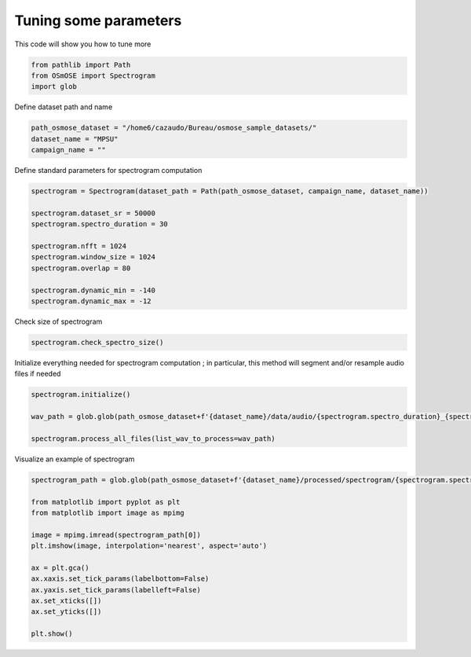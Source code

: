 
.. DO NOT EDIT.
.. THIS FILE WAS AUTOMATICALLY GENERATED BY SPHINX-GALLERY.
.. TO MAKE CHANGES, EDIT THE SOURCE PYTHON FILE:
.. "gallery_basic_use_cases/Spectrogram/tune_parameters.py"
.. LINE NUMBERS ARE GIVEN BELOW.

.. only:: html

    .. note::
        :class: sphx-glr-download-link-note

        :ref:`Go to the end <sphx_glr_download_gallery_basic_use_cases_Spectrogram_tune_parameters.py>`
        to download the full example code

.. rst-class:: sphx-glr-example-title

.. _sphx_glr_gallery_basic_use_cases_Spectrogram_tune_parameters.py:


==============================================
Tuning some parameters
==============================================

This code will show you how to tune more 

.. GENERATED FROM PYTHON SOURCE LINES 8-13

.. code-block:: default


    from pathlib import Path
    from OSmOSE import Spectrogram
    import glob








.. GENERATED FROM PYTHON SOURCE LINES 14-15

Define dataset path and name

.. GENERATED FROM PYTHON SOURCE LINES 15-20

.. code-block:: default


    path_osmose_dataset = "/home6/cazaudo/Bureau/osmose_sample_datasets/"
    dataset_name = "MPSU"
    campaign_name = ""








.. GENERATED FROM PYTHON SOURCE LINES 21-22

Define standard parameters for spectrogram computation

.. GENERATED FROM PYTHON SOURCE LINES 22-35

.. code-block:: default


    spectrogram = Spectrogram(dataset_path = Path(path_osmose_dataset, campaign_name, dataset_name))

    spectrogram.dataset_sr = 50000
    spectrogram.spectro_duration = 30

    spectrogram.nfft = 1024
    spectrogram.window_size = 1024
    spectrogram.overlap = 80

    spectrogram.dynamic_min = -140
    spectrogram.dynamic_max = -12





.. rst-class:: sphx-glr-script-out

 .. code-block:: none

    No valid processed/adjust_metadata.csv found and no parameters provided. All attributes will be initialized to default values..  





.. GENERATED FROM PYTHON SOURCE LINES 36-37

Check size of spectrogram

.. GENERATED FROM PYTHON SOURCE LINES 37-40

.. code-block:: default


    spectrogram.check_spectro_size()





.. rst-class:: sphx-glr-script-out

 .. code-block:: none

    your smallest tile has a duration of: 30.0 (s), with a number of spectra of 7312 

    Note that unless you have a 4K screen, unwanted numerical compression might occur when visualizing your spectrograms..


    your resolutions : time =  0.004 (s) / frequency =  48.828 (Hz)




.. GENERATED FROM PYTHON SOURCE LINES 41-42

Initialize everything needed for spectrogram computation ; in particular, this method will segment and/or resample audio files if needed

.. GENERATED FROM PYTHON SOURCE LINES 42-49

.. code-block:: default


    spectrogram.initialize()

    wav_path = glob.glob(path_osmose_dataset+f'{dataset_name}/data/audio/{spectrogram.spectro_duration}_{spectrogram.dataset_sr}/*wav')

    spectrogram.process_all_files(list_wav_to_process=wav_path)





.. rst-class:: sphx-glr-script-out

 .. code-block:: none

    Generating spectrograms for 20211204_064000.wav
    - data min : -0.05041514248009193 
     - data max : 0.05087180175843474 
     - data mean : -3.389725784813923e-05 
     - data std : 0.00819057627276753
    - min log spectro : -158.9179413631119 
     - max log spectro : -5.262431065938616 

    Generating spectrograms for 20211204_064500.wav
    - data min : -0.03430079803717911 
     - data max : 0.0366197702593772 
     - data mean : -2.906596115100738e-05 
     - data std : 0.007114513069441149
    - min log spectro : -182.12791513456037 
     - max log spectro : -11.948374191121523 

    Generating spectrograms for 20211204_065000.wav
    - data min : -0.07174948617300494 
     - data max : 0.0638473820621174 
     - data mean : -3.394455412248411e-05 
     - data std : 0.007829718926139706
    - min log spectro : -165.80503473488795 
     - max log spectro : -6.9875444798241695 

    Generating spectrograms for 20211204_065500.wav
    - data min : -0.2268965969119568 
     - data max : 0.16253770952346766 
     - data mean : -3.108689397928615e-05 
     - data std : 0.012455880071785384
    - min log spectro : -158.95082591908886 
     - max log spectro : 7.170482163178578 

    Generating spectrograms for 20211204_070000.wav
    - data min : -0.037079987492122435 
     - data max : 0.03271631739772594 
     - data mean : -2.2722167477134425e-05 
     - data std : 0.006921378620772827
    - min log spectro : -154.287121629264 
     - max log spectro : -12.885705273593988 

    Generating spectrograms for 20211204_070500.wav
    - data min : -0.03918317189308489 
     - data max : 0.03924493241192095 
     - data mean : -3.887921135058395e-05 
     - data std : 0.0070792823782342
    - min log spectro : -171.4808541415669 
     - max log spectro : -11.389126682281939 

    Generating spectrograms for 20211204_071000.wav
    - data min : -0.043214563880757895 
     - data max : 0.045805557713708846 
     - data mean : -2.8250201705676537e-05 
     - data std : 0.006968460933037484
    - min log spectro : -153.52733203877938 
     - max log spectro : -12.43374778019119 

    Generating spectrograms for 20211204_071500.wav
    - data min : -0.10037166278445415 
     - data max : 0.09734695327877109 
     - data mean : -3.201120923659414e-05 
     - data std : 0.0117620413298528
    - min log spectro : -171.4534381930622 
     - max log spectro : -4.218041689363526 

    Generating spectrograms for 20211204_072000.wav
    - data min : -0.03496926811176782 
     - data max : 0.035431722391122314 
     - data mean : -3.3135518222332065e-05 
     - data std : 0.007018086293843772
    - min log spectro : -171.4503844405786 
     - max log spectro : -10.93477701835103 





.. GENERATED FROM PYTHON SOURCE LINES 50-51

Visualize an example of spectrogram 

.. GENERATED FROM PYTHON SOURCE LINES 51-68

.. code-block:: default


    spectrogram_path = glob.glob(path_osmose_dataset+f'{dataset_name}/processed/spectrogram/{spectrogram.spectro_duration}_{spectrogram.dataset_sr}/{spectrogram.nfft}_{spectrogram.window_size}_{spectrogram.overlap}/image/*png')

    from matplotlib import pyplot as plt
    from matplotlib import image as mpimg
  
    image = mpimg.imread(spectrogram_path[0])
    plt.imshow(image, interpolation='nearest', aspect='auto')

    ax = plt.gca()
    ax.xaxis.set_tick_params(labelbottom=False)
    ax.yaxis.set_tick_params(labelleft=False)
    ax.set_xticks([])
    ax.set_yticks([])

    plt.show()




.. image-sg:: /gallery_basic_use_cases/Spectrogram/images/sphx_glr_tune_parameters_001.png
   :alt: tune parameters
   :srcset: /gallery_basic_use_cases/Spectrogram/images/sphx_glr_tune_parameters_001.png
   :class: sphx-glr-single-img






.. rst-class:: sphx-glr-timing

   **Total running time of the script:** (0 minutes 42.709 seconds)


.. _sphx_glr_download_gallery_basic_use_cases_Spectrogram_tune_parameters.py:

.. only:: html

  .. container:: sphx-glr-footer sphx-glr-footer-example




    .. container:: sphx-glr-download sphx-glr-download-python

      :download:`Download Python source code: tune_parameters.py <tune_parameters.py>`

    .. container:: sphx-glr-download sphx-glr-download-jupyter

      :download:`Download Jupyter notebook: tune_parameters.ipynb <tune_parameters.ipynb>`


.. only:: html

 .. rst-class:: sphx-glr-signature

    `Gallery generated by Sphinx-Gallery <https://sphinx-gallery.github.io>`_
